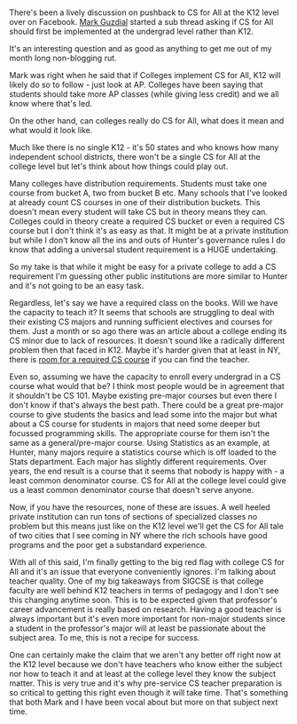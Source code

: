 #+BEGIN_COMMENT
.. title: Should CS for All be implemented at the college level?
.. slug: csforall-in-college
.. date: 2018-05-25 16:23:23 UTC-04:00
.. tags: policy, csed, csforall
.. category: 
.. link: 
.. description: 
.. type: text
#+END_COMMENT

* 
There's been a lively discussion on pushback to CS for All at the K12
level over on Facebook. [[https://twitter.com/guzdial][Mark Guzdial]] started a sub thread asking if CS
for All should first be implemented at the undergrad level rather than K12. 

It's an interesting question and as good as anything to get me out of
my month long non-blogging rut.

Mark was right when he said that if Colleges implement CS for All, K12 will 
likely do so to follow - just look at AP. Colleges have been saying
that students should take more AP classes (while giving less credit)
and we all know where that's led. 

On the other hand, can colleges really do CS for All, what does it
mean and what would it look like.

Much like there is no single K12 - it's 50 states and who knows how
many independent school districts, there won't be a single CS for All
at the college level but let's think about how things could play out.

Many colleges have distribution requirements. Students must take one
course from bucket A, two from bucket B etc. Many schools that I've
looked at already  count CS courses in one of their distribution
buckets. This doesn't mean every student will take CS but in theory
means they can. Colleges could in theory create a required CS bucket
or even a required CS course but I don't think it's as easy as
that. It might be at a private institution but while I don't know all
the ins and outs of Hunter's governance rules I do know that adding a
universal student requirement is a HUGE undertaking.

So my take is that while it might be easy for a private college
to add a CS requirement I'm guessing other public institutions are
more similar to Hunter and it's not going to be an easy task.

Regardless, let's say we have a required class on the books. Will we
have the capacity to teach it? It seems that schools are struggling to deal
with their existing CS majors and running sufficient electives and
courses for them. Just a month or so ago there was an article about a
college ending its CS minor due to lack of resources. It doesn't sound
like a radically different problem then that faced in K12. Maybe it's
harder given that at least in NY, there is [[http://cestlaz.github.io/posts/room-for-csforall][room for a required CS
course]] if you can find the teacher.

Even so, assuming we have the capacity to enroll every undergrad in a
CS course what would that be? I think most people would be in
agreement that it shouldn't be CS 101. Maybe existing pre-major
courses but even there I don't know if that's always the best
path. There could be a great pre-major course to give students the
basics and lead some into the major but what about a CS course for
students in majors that need some deeper but focussed programming
skills. The appropriate course for them isn't the same as a
general/pre-major course. Using Statistics as an example, at Hunter,
many majors require a statistics course which is off loaded to the
Stats department. Each major has slightly different requirements. Over
years, the end result is a course that it seems that nobody is happy
with - a least common denominator course. CS for All at the college level
could give us a least common denominator course that doesn't serve
anyone.

Now, if you have the resources, none of these are issues. A well
heeled private institution can run tons of sections of specialized
classes no problem but this means just like on the K12 level we'll
get the CS for All tale of two cities that I see coming in NY where
the rich schools have good programs and the poor get a substandard
experience.

With all of this said, I'm finally getting to the big red flag with
college CS for All and it's an issue that everyone conveniently
ignores. I'm talking about teacher quality. One of my big takeaways
from SIGCSE is that college faculty are well behind K12 teachers in
terms of pedagogy and I don't see this changing anytime soon. This is
to be expected given that professor's career advancement is really
based on research. Having a good teacher is always important but it's
even more important for non-major students since a student in the
professor's major will at least be passionate about the subject
area. To me, this is not a recipe for success.

One can certainly make the claim that we aren't any better off right
now at the K12 level because we don't have teachers who know either
the subject nor how to teach it and at least at the college level they
know the subject matter. This is very true and it's why pre-service CS
teacher preparation is so critical to getting this right even though
it will take time. That's something that both Mark and I have been
vocal about but more on that subject next time.

